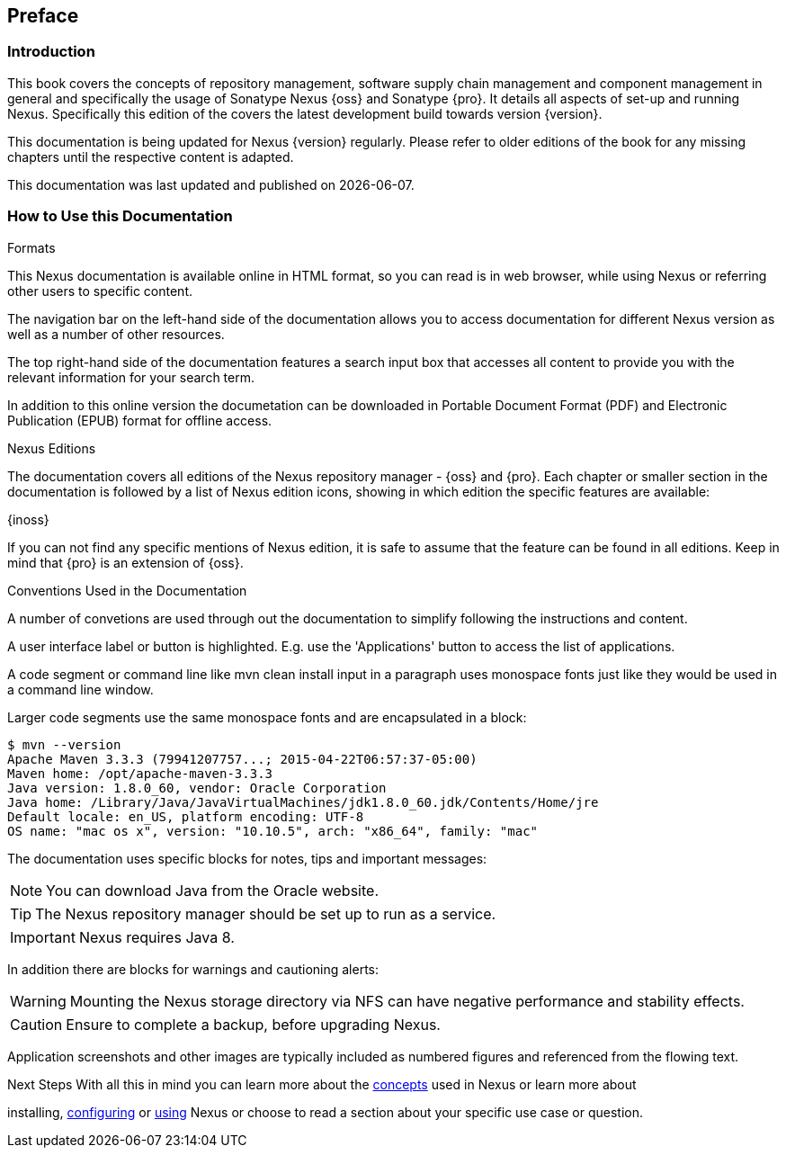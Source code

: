 [[preface]]
== Preface

[[preface-introduction]]
=== Introduction

This book covers the concepts of repository management, software supply chain management and component management in
general and specifically the usage of Sonatype Nexus {oss} and Sonatype {pro}. It details all
aspects of set-up and running Nexus. Specifically this edition of the covers the latest development build towards
version {version}.

This documentation is being updated for Nexus {version} regularly. Please refer to older editions of the book for any
missing chapters until the respective content is adapted.

This documentation was last updated and published on {localdate}.

[[howtoread]]
=== How to Use this Documentation

.Formats

This Nexus documentation is available online in HTML format, so you can read is in web browser, while using Nexus or
referring other users to specific content.

The navigation bar on the left-hand side of the documentation allows you to access documentation for different Nexus
version as well as a number of other resources.

The top right-hand side of the documentation features a search input box that accesses all content to provide you with
the relevant information for your search term.

In addition to this online version the documetation can be downloaded in Portable Document Format (PDF) and Electronic
Publication (EPUB) format for offline access.

.Nexus Editions

The documentation covers all editions of the Nexus repository manager - {oss} and {pro}. Each chapter or
smaller section in the documentation is followed by a list of Nexus edition icons, showing in which edition the specific
features are available:

{inoss}

If you can not find any specific mentions of Nexus edition, it is safe to assume that the feature can be found in all
editions. Keep in mind that {pro} is an extension of {oss}.

.Conventions Used in the Documentation

A number of convetions are used through out the documentation to simplify following the instructions and content.

A user interface label or button is highlighted. E.g. use the 'Applications' button to access the list of applications.

A code segment or command line like +mvn clean install+ input in a paragraph uses monospace fonts just like they would
be used in a command line window.

Larger code segments use the same monospace fonts and are encapsulated in a block:

----
$ mvn --version
Apache Maven 3.3.3 (79941207757...; 2015-04-22T06:57:37-05:00)
Maven home: /opt/apache-maven-3.3.3
Java version: 1.8.0_60, vendor: Oracle Corporation
Java home: /Library/Java/JavaVirtualMachines/jdk1.8.0_60.jdk/Contents/Home/jre
Default locale: en_US, platform encoding: UTF-8
OS name: "mac os x", version: "10.10.5", arch: "x86_64", family: "mac"
----

The documentation uses specific blocks for notes, tips and important messages:

NOTE: You can download Java from the Oracle website.

TIP: The Nexus repository manager should be set up to run as a service.

IMPORTANT: Nexus requires Java 8.

In addition there are blocks for warnings and cautioning alerts:

WARNING: Mounting the Nexus storage directory via NFS can have negative performance and stability effects.

CAUTION: Ensure to complete a backup, before upgrading Nexus.

Application screenshots and other images are typically included as numbered figures and referenced from the flowing
text.

.Next Steps With all this in mind you can learn more about the <<concepts, concepts>> used in Nexus or learn more about
installing, <<admin, configuring>> or <<using, using>> Nexus or choose to read a section about your specific use case or
question.

////
/* Local Variables: */
/* ispell-personal-dictionary: "ispell.dict" */
/* End:             */
////
